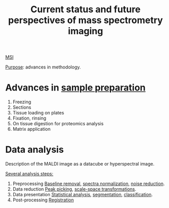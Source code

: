 :PROPERTIES:
:ID:       653e275c-f673-42e6-8d8a-aef77460f932
:ROAM_REFS: cite:Nimesh2013-curren
:END:
#+title: Current status and future perspectives of mass spectrometry imaging
#+filetags: :review:literature:
[[id:fc865bc6-4c84-4d9f-8d67-21980ff47424][MSI]]

_Purpose_: advances in methodology.

* Advances in [[id:d2b9b7d4-9937-476e-9b37-7db31de14d23][sample preparation]]
#+ATTR_ORG: :width 500
[[file:/home/fgrelard/org/fig/captures/yanked_2021-11-26T14_23_26.png]]

1. Freezing
2. Sections
3. Tissue loading on plates
4. Fixation, rinsing
5. On tissue digestion for proteomics analysis
6. Matrix application

* Data analysis
Description of the MALDI image as a datacube or hyperspectral image.

_Several analysis steps:_
1. Preprocessing
   [[id:dc38a500-50fc-4c31-9c18-6445c85288d8][Baseline removal]], [[id:5636efa1-0947-4ff7-a6de-e1e25631ec11][spectra normalization]], [[id:5edbbd59-853e-42ed-b750-87e292878ff8][noise reduction]].
2. Data reduction
   [[id:d9dc2a84-ebc3-451a-b4e3-3390db9599aa][Peak picking]], [[id:12003665-4fe4-4ff6-bea2-e6f6c15710bb][scale-space transformations]].
3. Data presentation
   [[id:74e38001-568b-42ec-a8f2-bb8a4f39013a][Statistical analysis]], [[id:42cc18b8-69d4-439d-b5f5-f0b61862b79a][segmentation]], [[id:e7bbf20a-26b0-4b82-9bfa-98fe5d47d547][classification]].
4. Post-processing
   [[id:08e9482a-8139-41ee-bac5-ce37fbb4b335][Registration]]
